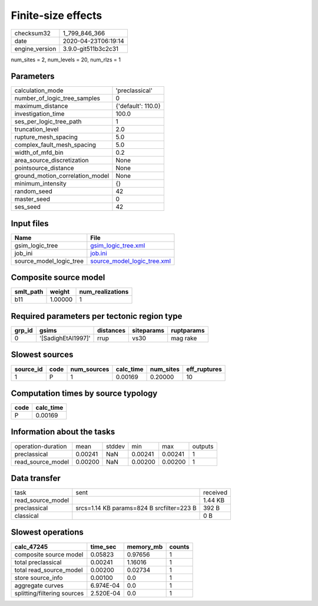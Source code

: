 Finite-size effects
===================

============== ===================
checksum32     1_799_846_366      
date           2020-04-23T06:19:14
engine_version 3.9.0-git511b3c2c31
============== ===================

num_sites = 2, num_levels = 20, num_rlzs = 1

Parameters
----------
=============================== ==================
calculation_mode                'preclassical'    
number_of_logic_tree_samples    0                 
maximum_distance                {'default': 110.0}
investigation_time              100.0             
ses_per_logic_tree_path         1                 
truncation_level                2.0               
rupture_mesh_spacing            5.0               
complex_fault_mesh_spacing      5.0               
width_of_mfd_bin                0.2               
area_source_discretization      None              
pointsource_distance            None              
ground_motion_correlation_model None              
minimum_intensity               {}                
random_seed                     42                
master_seed                     0                 
ses_seed                        42                
=============================== ==================

Input files
-----------
======================= ============================================================
Name                    File                                                        
======================= ============================================================
gsim_logic_tree         `gsim_logic_tree.xml <gsim_logic_tree.xml>`_                
job_ini                 `job.ini <job.ini>`_                                        
source_model_logic_tree `source_model_logic_tree.xml <source_model_logic_tree.xml>`_
======================= ============================================================

Composite source model
----------------------
========= ======= ================
smlt_path weight  num_realizations
========= ======= ================
b11       1.00000 1               
========= ======= ================

Required parameters per tectonic region type
--------------------------------------------
====== ================== ========= ========== ==========
grp_id gsims              distances siteparams ruptparams
====== ================== ========= ========== ==========
0      '[SadighEtAl1997]' rrup      vs30       mag rake  
====== ================== ========= ========== ==========

Slowest sources
---------------
========= ==== =========== ========= ========= ============
source_id code num_sources calc_time num_sites eff_ruptures
========= ==== =========== ========= ========= ============
1         P    1           0.00169   0.20000   10          
========= ==== =========== ========= ========= ============

Computation times by source typology
------------------------------------
==== =========
code calc_time
==== =========
P    0.00169  
==== =========

Information about the tasks
---------------------------
================== ======= ====== ======= ======= =======
operation-duration mean    stddev min     max     outputs
preclassical       0.00241 NaN    0.00241 0.00241 1      
read_source_model  0.00200 NaN    0.00200 0.00200 1      
================== ======= ====== ======= ======= =======

Data transfer
-------------
================= ========================================= ========
task              sent                                      received
read_source_model                                           1.44 KB 
preclassical      srcs=1.14 KB params=824 B srcfilter=223 B 392 B   
classical                                                   0 B     
================= ========================================= ========

Slowest operations
------------------
=========================== ========= ========= ======
calc_47245                  time_sec  memory_mb counts
=========================== ========= ========= ======
composite source model      0.05823   0.97656   1     
total preclassical          0.00241   1.16016   1     
total read_source_model     0.00200   0.02734   1     
store source_info           0.00100   0.0       1     
aggregate curves            6.974E-04 0.0       1     
splitting/filtering sources 2.520E-04 0.0       1     
=========================== ========= ========= ======